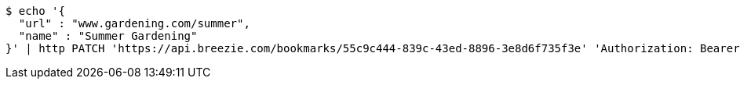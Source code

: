 [source,bash]
----
$ echo '{
  "url" : "www.gardening.com/summer",
  "name" : "Summer Gardening"
}' | http PATCH 'https://api.breezie.com/bookmarks/55c9c444-839c-43ed-8896-3e8d6f735f3e' 'Authorization: Bearer:0b79bab50daca910b000d4f1a2b675d604257e42' 'Content-Type:application/json'
----